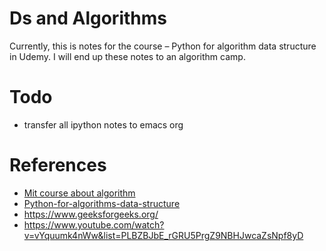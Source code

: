 * Ds and Algorithms
  
Currently, this is notes for the course -- Python for algorithm data structure in Udemy. I will end up these notes to an algorithm camp.

* Todo

 - transfer all ipython notes to emacs org

* References

 - [[https://www.youtube.com/watch?v=s-CYnVz-uh4][Mit course about algorithm]]
 - [[https://nbviewer.jupyter.org/github/jmportilla/Python-for-Algorithms--Data-Structures--and-Interviews/tree/master][Python-for-algorithms-data-structure]]
 - https://www.geeksforgeeks.org/
 - https://www.youtube.com/watch?v=vYquumk4nWw&list=PLBZBJbE_rGRU5PrgZ9NBHJwcaZsNpf8yD
